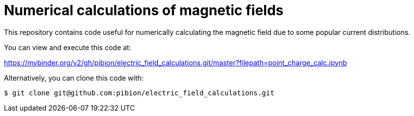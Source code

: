 = Numerical calculations of magnetic fields

This repository contains code useful for numerically calculating the magnetic field due to some popular current distributions.

You can view and execute this code at:

https://mybinder.org/v2/gh/pibion/electric_field_calculations.git/master?filepath=point_charge_calc.ipynb

Alternatively, you can clone this code with:

[source, bash]
----
$ git clone git@github.com:pibion/electric_field_calculations.git
----


